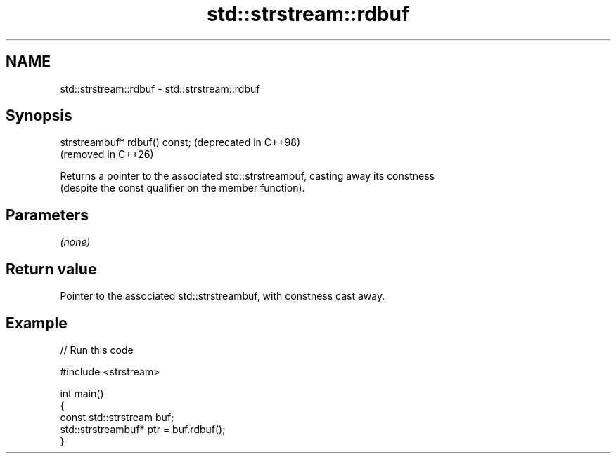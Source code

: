 .TH std::strstream::rdbuf 3 "2024.06.10" "http://cppreference.com" "C++ Standard Libary"
.SH NAME
std::strstream::rdbuf \- std::strstream::rdbuf

.SH Synopsis
   strstreambuf* rdbuf() const;  (deprecated in C++98)
                                 (removed in C++26)

   Returns a pointer to the associated std::strstreambuf, casting away its constness
   (despite the const qualifier on the member function).

.SH Parameters

   \fI(none)\fP

.SH Return value

   Pointer to the associated std::strstreambuf, with constness cast away.

.SH Example


// Run this code

 #include <strstream>

 int main()
 {
     const std::strstream buf;
     std::strstreambuf* ptr = buf.rdbuf();
 }

